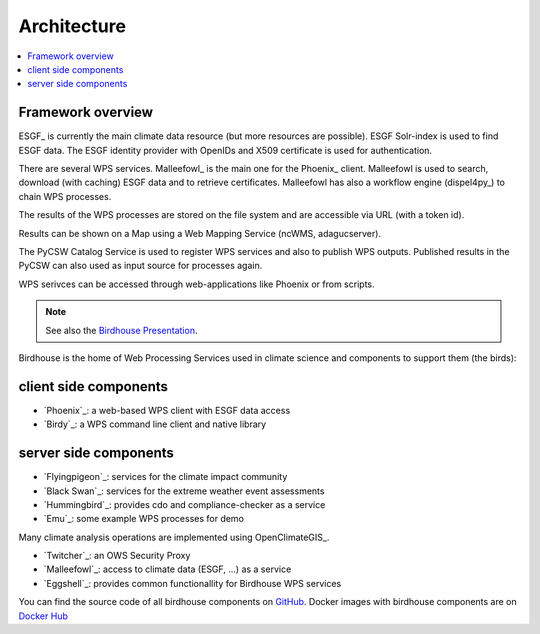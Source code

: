 .. _birdhouse_overview:

.. _components:

Architecture
============

.. contents::
    :local:
    :depth: 2


Framework overview
------------------

.. image:: _images/birdhouse-components.png

ESGF_ is currently the main climate data resource (but more resources are possible).
ESGF Solr-index is used to find ESGF data.
The ESGF identity provider with OpenIDs and X509 certificate is used for authentication.

There are several WPS services. Malleefowl_ is the main one for the Phoenix_ client.
Malleefowl is used to search, download (with caching) ESGF data and to retrieve certificates.
Malleefowl has also a workflow engine (dispel4py_) to chain WPS processes.

The results of the WPS processes are stored on the file system and are accessible via URL (with a token id).

Results can be shown on a Map using a Web Mapping Service (ncWMS, adagucserver).

The PyCSW Catalog Service is used to register WPS services and also to publish WPS outputs.
Published results in the PyCSW can also used as input source for processes again.

WPS serivces can be accessed through web-applications like Phoenix or from scripts.

.. note:: See also the `Birdhouse Presentation`_.

.. _Birdhouse Presentation: https://github.com/bird-house/birdhouse-presentation


Birdhouse is the home of Web Processing Services used in climate science and
components to support them (the birds):

client side components
----------------------

* `Phoenix`_: a web-based WPS client with ESGF data access
* `Birdy`_: a WPS command line client and native library

server side components
----------------------

* `Flyingpigeon`_: services for the climate impact community
* `Black Swan`_: services for the extreme weather event assessments
* `Hummingbird`_: provides cdo and compliance-checker as a service
* `Emu`_: some example WPS processes for demo

Many climate analysis operations are implemented using OpenClimateGIS_.

* `Twitcher`_: an OWS Security Proxy
* `Malleefowl`_: access to climate data (ESGF, ...) as a service
* `Eggshell`_: provides common functionallity for Birdhouse WPS services

You can find the source code of all birdhouse components on GitHub_.
Docker images with birdhouse components are on `Docker Hub`_

.. _GitHub: https://github.com/bird-house
.. _`Docker Hub`: https://hub.docker.com/r/birdhouse
